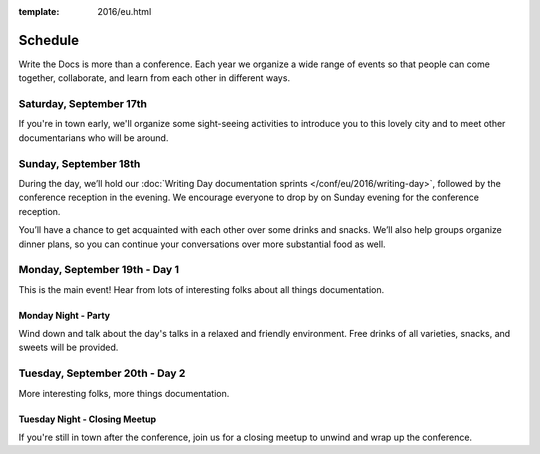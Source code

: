 :template: 2016/eu.html

Schedule
========

Write the Docs is more than a conference. Each year we organize a wide
range of events so that people can come together, collaborate, and learn
from each other in different ways.

Saturday, September 17th
------------------------

If you're in town early, we'll organize some sight-seeing activities to introduce you to this lovely city and to meet other documentarians who will be around.

Sunday, September 18th
----------------------

During the day, we’ll hold our :doc:`Writing Day documentation
sprints </conf/eu/2016/writing-day>`, followed by the conference reception in the evening.
We encourage everyone to drop by on Sunday evening for the conference reception. 

You’ll have a chance to get acquainted with each other over some drinks and snacks. We’ll also help groups organize dinner plans, so you can continue your conversations over more substantial food as well.


Monday, September 19th - Day 1
------------------------------

This is the main event! Hear from lots of interesting folks about all
things documentation.


Monday Night - Party
~~~~~~~~~~~~~~~~~~~~

Wind down and talk about the day's talks in a relaxed and friendly
environment. Free drinks of all varieties, snacks, and sweets will be
provided.

Tuesday, September 20th - Day 2
-------------------------------

More interesting folks, more things documentation.

Tuesday Night - Closing Meetup
~~~~~~~~~~~~~~~~~~~~~~~~~~~~~~

If you're still in town after the conference, join us for a closing
meetup to unwind and wrap up the conference.
